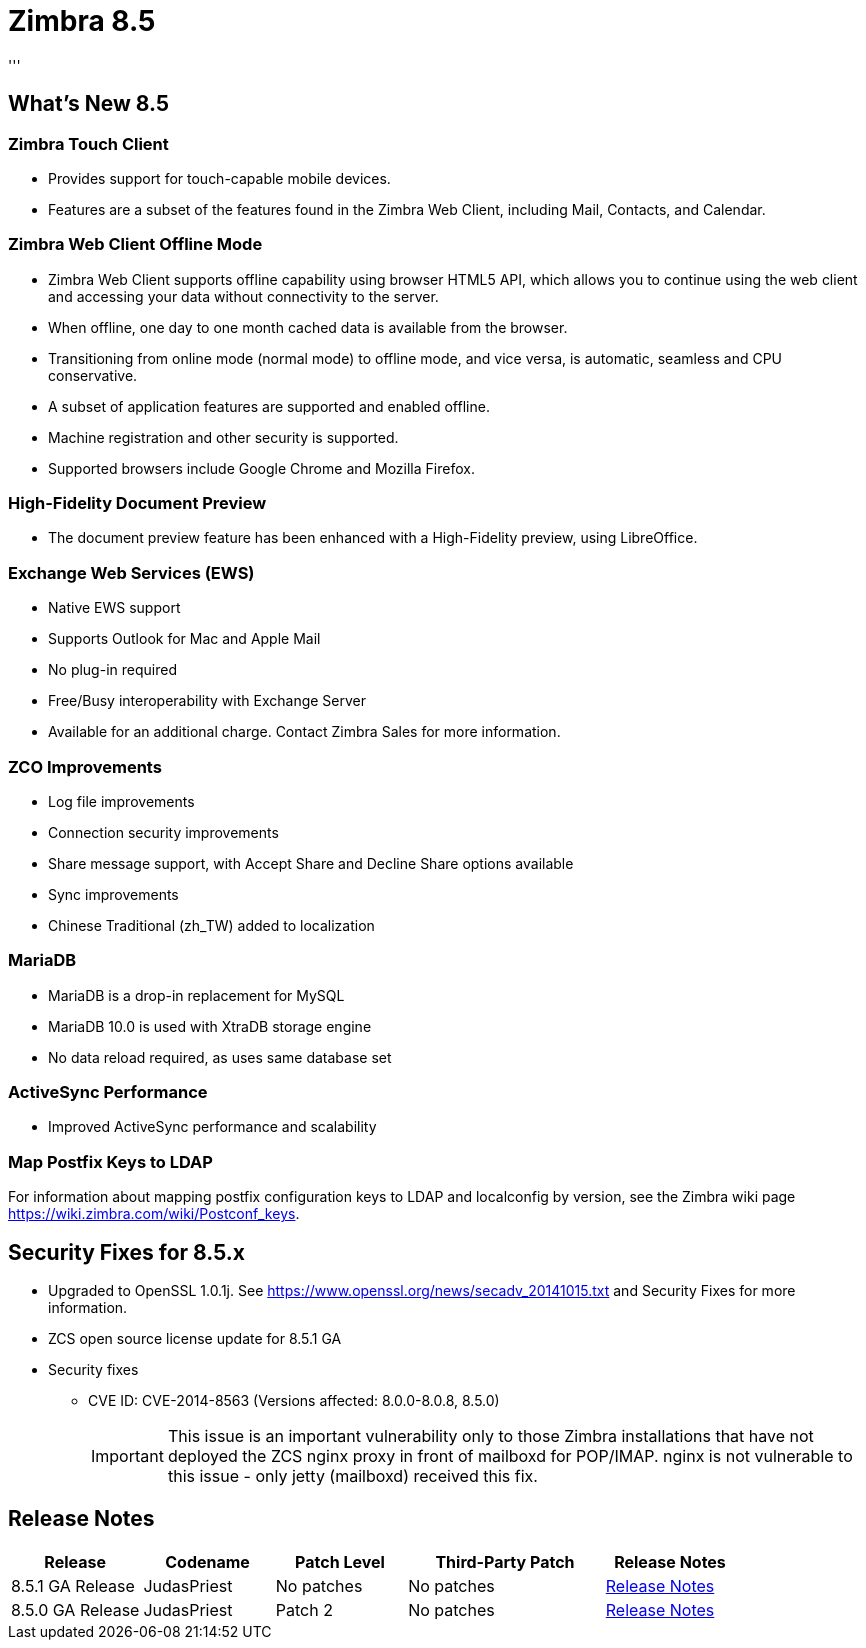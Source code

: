 [[zimbra85]]
= Zimbra 8.5
'''

== What's New 8.5
=== Zimbra Touch Client
* Provides support for touch-capable mobile devices.
* Features are a subset of the features found in the Zimbra Web Client, including Mail, Contacts, and Calendar.

=== Zimbra Web Client Offline Mode
* Zimbra Web Client supports offline capability using browser HTML5 API, which allows you to continue using the web client and accessing your data without connectivity to the server.
* When offline, one day to one month cached data is available from the browser.
* Transitioning from online mode (normal mode) to offline mode, and vice versa, is automatic, seamless and CPU conservative.
* A subset of application features are supported and enabled offline.
* Machine registration and other security is supported.
* Supported browsers include Google Chrome and Mozilla Firefox.

=== High-Fidelity Document Preview
* The document preview feature has been enhanced with a High-Fidelity preview, using LibreOffice.

=== Exchange Web Services (EWS)
* Native EWS support
* Supports Outlook for Mac and Apple Mail
* No plug-in required
* Free/Busy interoperability with Exchange Server
* Available for an additional charge. Contact Zimbra Sales for more information.

=== ZCO Improvements
* Log file improvements
* Connection security improvements
* Share message support, with Accept Share and Decline Share options available
* Sync improvements
* Chinese Traditional (zh_TW) added to localization

=== MariaDB
* MariaDB is a drop-in replacement for MySQL
* MariaDB 10.0 is used with XtraDB storage engine
* No data reload required, as uses same database set

=== ActiveSync Performance
* Improved ActiveSync performance and scalability

=== Map Postfix Keys to LDAP
For information about mapping postfix configuration keys to LDAP and localconfig by version, see the Zimbra wiki page https://wiki.zimbra.com/wiki/Postconf_keys.

== Security Fixes for 8.5.x
* Upgraded to OpenSSL 1.0.1j. See https://www.openssl.org/news/secadv_20141015.txt and Security Fixes for more information.
* ZCS open source license update for 8.5.1 GA
* Security fixes
** CVE ID: CVE-2014-8563 (Versions affected: 8.0.0-8.0.8, 8.5.0) +
+
IMPORTANT: This issue is an important vulnerability only to those Zimbra installations that have not deployed the ZCS nginx proxy in front of mailboxd for POP/IMAP. nginx is not vulnerable to this issue - only jetty (mailboxd) received this fix.

== Release Notes

[options="header",cols="20,20,20,30,20"]
|===
|Release |Codename |Patch Level	|Third-Party Patch |Release Notes
|8.5.1 GA Release |JudasPriest |No patches |No patches |https://files.zimbra.com/website/docs/8.5/ZCS_851R2_NE_ReleaseNotes_UpgradeInst.pdf[Release Notes]
|8.5.0 GA Release	|JudasPriest |Patch 2	|No patches |https://files.zimbra.com/website/docs/8.5/ZCS_850_Rev2_NE_ReleaseNotes_UpgradeInst.pdf[Release Notes]
|===
